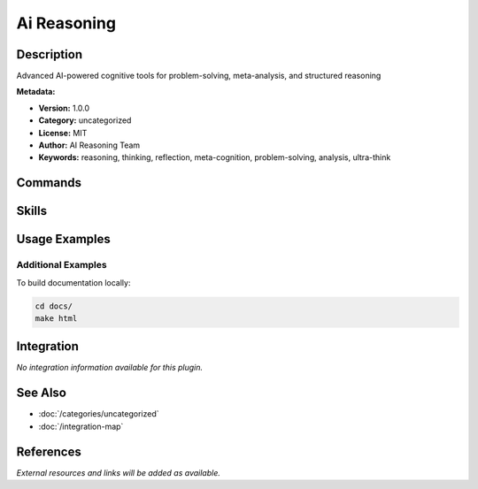 Ai Reasoning
============

.. module:: ai-reasoning
   :synopsis: Advanced AI-powered cognitive tools for problem-solving, meta-analysis, and structured reasoning

Description
-----------

Advanced AI-powered cognitive tools for problem-solving, meta-analysis, and structured reasoning

**Metadata:**

- **Version:** 1.0.0
- **Category:** uncategorized
- **License:** MIT
- **Author:** AI Reasoning Team
- **Keywords:** reasoning, thinking, reflection, meta-cognition, problem-solving, analysis, ultra-think

Commands
--------

.. command:: /ultra-think

   Advanced multi-dimensional reasoning with cognitive frameworks and meta-analysis

   **Status:** active

   Usage Example:

   .. code-block:: bash

      /ultra-think

.. command:: /reflection

   Advanced reflection engine for AI reasoning, session analysis, and research optimization

   **Status:** active

   Usage Example:

   .. code-block:: bash

      /reflection

Skills
------

.. skill:: comprehensive-reflection-framework

   Framework for comprehensive multi-dimensional reflection and analysis

   **Status:** active

.. skill:: meta-cognitive-reflection

   Meta-cognitive analysis and reasoning pattern assessment

   **Status:** active

.. skill:: structured-reasoning

   Structured reasoning frameworks and problem-solving methodologies

   **Status:** active

Usage Examples
--------------

Additional Examples
~~~~~~~~~~~~~~~~~~~

To build documentation locally:

.. code-block:: bash

   cd docs/
   make html

Integration
-----------

*No integration information available for this plugin.*

See Also
--------

- :doc:`/categories/uncategorized`
- :doc:`/integration-map`

References
----------

*External resources and links will be added as available.*
